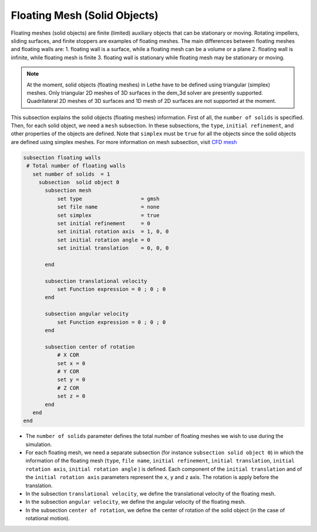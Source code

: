 Floating Mesh (Solid Objects)
--------------------------------------
Floating meshes (solid objects) are finite (limited) auxiliary objects that can be stationary or moving. Rotating impellers, sliding surfaces, and finite stoppers are examples of floating meshes. The main differences between floating meshes and floating walls are:
1. floating wall is a surface, while a floating mesh can be a volume or a plane
2. floating wall is infinite, while floating mesh is finite
3. floating wall is stationary while floating mesh may be stationary or moving.

.. note:: 
    At the moment, solid objects (floating meshes) in Lethe have to be defined using triangular (simplex) meshes. Only triangular 2D meshes of 3D surfaces in the dem_3d solver are presently supported. Quadrilateral 2D meshes of 3D surfaces and 1D mesh of 2D surfaces are not supported at the moment.

This subsection explains the solid objects (floating meshes) information. First of all, the ``number of solids`` is specified. Then, for each solid object, we need a ``mesh`` subsection. In these subsections, the ``type``, ``initial refinement``, and other properties of the objects are defined. Note that ``simplex`` must be ``true`` for all the objects since the solid objects are defined using simplex meshes. For more information on mesh subsection, visit `CFD mesh <https://lethe-cfd.github.io/lethe/parameters/cfd/mesh.html>`_

.. code-block:: text

 subsection floating walls
  # Total number of floating walls
    set number of solids  = 1
      subsection  solid object 0
        subsection mesh
            set type                   = gmsh
            set file name              = none
            set simplex                = true
            set initial refinement     = 0
            set initial rotation axis  = 1, 0, 0
            set initial rotation angle = 0
            set initial translation    = 0, 0, 0

        end
    
        subsection translational velocity
            set Function expression = 0 ; 0 ; 0
        end

        subsection angular velocity
            set Function expression = 0 ; 0 ; 0
        end 

        subsection center of rotation
            # X COR
            set x = 0
            # Y COR
            set y = 0
            # Z COR
            set z = 0
        end
    end
 end

* The ``number of solids`` parameter defines the total number of floating meshes we wish to use during the simulation.

* For each floating mesh, we need a separate subsection (for instance 	``subsection solid object 0``) in which the information of the floating mesh (``type``, ``file name``, ``initial refinement``, ``initial translation``, ``initial rotation axis``, ``initial rotation angle``  ) is defined. Each component of the ``initial translation`` and of the ``initial rotation axis`` parameters represent the ``x``, ``y`` and ``z`` axis. The rotation is apply before the translation.

* In the subsection ``translational velocity``, we define the translational velocity of the floating mesh.

* In the subsection ``angular velocity``, we define the angular velocity of the floating mesh.

* In the subsection ``center of rotation``, we define the center of rotation of the solid object (in the case of rotational motion).

